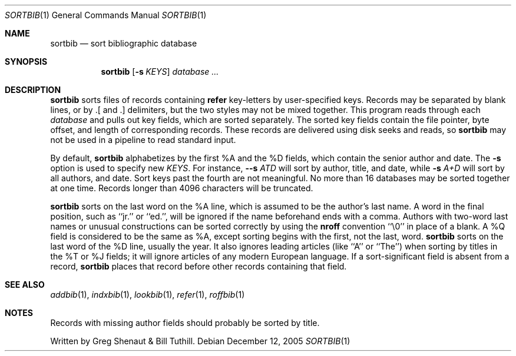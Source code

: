 .\" Copyright (c) 1983 Regents of the University of California.
.\" All rights reserved.
.\"
.\" This code contains changes by
.\"      Gunnar Ritter, Freiburg i. Br., Germany, 2005. All rights reserved.
.\"
.\" Conditions 1, 2, and 4 and the no-warranty notice below apply
.\" to these changes.
.\"
.\" Redistribution and use in source and binary forms, with or without
.\" modification, are permitted provided that the following conditions
.\" are met:
.\" 1. Redistributions of source code must retain the above copyright
.\"    notice, this list of conditions and the following disclaimer.
.\" 2. Redistributions in binary form must reproduce the above copyright
.\"    notice, this list of conditions and the following disclaimer in the
.\"    documentation and/or other materials provided with the distribution.
.\" 3. All advertising materials mentioning features or use of this software
.\"    must display the following acknowedgement:
.\" 	This product includes software developed by the University of
.\" 	California, Berkeley and its contributors.
.\" 4. Neither the name of the University nor the names of its contributors
.\"    may be used to endorse or promote products derived from this software
.\"    without specific prior written permission.
.\"
.\" THIS SOFTWARE IS PROVIDED BY THE REGENTS AND CONTRIBUTORS ``AS IS'' AND
.\" ANY EXPRESS OR IMPLIED WARRANTIES, INCLUDING, BUT NOT LIMITED TO, THE
.\" IMPLIED WARRANTIES OF MERCHANTABILITY AND FITNESS FOR A PARTICULAR PURPOSE
.\" ARE DISCLAIMED.  IN NO EVENT SHALL THE REGENTS OR CONTRIBUTORS BE LIABLE
.\" FOR ANY DIRECT, INDIRECT, INCIDENTAL, SPECIAL, EXEMPLARY, OR CONSEQUENTIAL
.\" DAMAGES (INCLUDING, BUT NOT LIMITED TO, PROCUREMENT OF SUBSTITUTE GOODS
.\" OR SERVICES; LOSS OF USE, DATA, OR PROFITS; OR BUSINESS INTERRUPTION)
.\" HOWEVER CAUSED AND ON ANY THEORY OF LIABILITY, WHETHER IN CONTRACT, STRICT
.\" LIABILITY, OR TORT (INCLUDING NEGLIGENCE OR OTHERWISE) ARISING IN ANY WAY
.\" OUT OF THE USE OF THIS SOFTWARE, EVEN IF ADVISED OF THE POSSIBILITY OF
.\" SUCH DAMAGE.
.\"
.\" Copyright(C) Caldera International Inc. 2001-2002. All rights reserved.
.\"
.\" Redistribution and use in source and binary forms, with or without
.\" modification, are permitted provided that the following conditions
.\" are met:
.\"   Redistributions of source code and documentation must retain the
.\"    above copyright notice, this list of conditions and the following
.\"    disclaimer.
.\"   Redistributions in binary form must reproduce the above copyright
.\"    notice, this list of conditions and the following disclaimer in the
.\"    documentation and/or other materials provided with the distribution.
.\"   All advertising materials mentioning features or use of this software
.\"    must display the following acknowledgement:
.\"      This product includes software developed or owned by Caldera
.\"      International, Inc.
.\"   Neither the name of Caldera International, Inc. nor the names of
.\"    other contributors may be used to endorse or promote products
.\"    derived from this software without specific prior written permission.
.\"
.\" USE OF THE SOFTWARE PROVIDED FOR UNDER THIS LICENSE BY CALDERA
.\" INTERNATIONAL, INC. AND CONTRIBUTORS ``AS IS'' AND ANY EXPRESS OR
.\" IMPLIED WARRANTIES, INCLUDING, BUT NOT LIMITED TO, THE IMPLIED
.\" WARRANTIES OF MERCHANTABILITY AND FITNESS FOR A PARTICULAR PURPOSE
.\" ARE DISCLAIMED. IN NO EVENT SHALL CALDERA INTERNATIONAL, INC. BE
.\" LIABLE FOR ANY DIRECT, INDIRECT INCIDENTAL, SPECIAL, EXEMPLARY, OR
.\" CONSEQUENTIAL DAMAGES (INCLUDING, BUT NOT LIMITED TO, PROCUREMENT OF
.\" SUBSTITUTE GOODS OR SERVICES; LOSS OF USE, DATA, OR PROFITS; OR
.\" BUSINESS INTERRUPTION) HOWEVER CAUSED AND ON ANY THEORY OF LIABILITY,
.\" WHETHER IN CONTRACT, STRICT LIABILITY, OR TORT (INCLUDING NEGLIGENCE
.\" OR OTHERWISE) ARISING IN ANY WAY OUT OF THE USE OF THIS SOFTWARE,
.\" EVEN IF ADVISED OF THE POSSIBILITY OF SUCH DAMAGE.
.\"
.\" Sccsid @(#)sortbib.1b	1.4 (gritter) 12/12/05
.\"
.\"	from 4.3BSD-Tahoe sortbib.1	6.1 (Berkeley) 4/29/85
.\"
.\".TH SORTBIB 1 "April 29, 1985"
.Dd December 12, 2005
.Dt SORTBIB 1
.Os
.Sh NAME
.Nm sortbib
.Nd sort bibliographic database
.Sh SYNOPSIS
.Nm
.Op Fl s Ar KEYS
.Ar database
.Ar ...
.Sh DESCRIPTION
.Nm
sorts files of records containing
.Cm refer
key-letters by user-specified keys. Records may be separated by blank lines,
or by \&.[ and \&.] delimiters, but the two styles may not be mixed together.
This program reads through each
.Ar database
and pulls out key fields, which are sorted separately. The sorted key fields
contain the file pointer, byte offset, and length of corresponding records.
These records are delivered using disk seeks and reads, so
.Nm
may not be used in a pipeline to read standard input.
.Pp
By default,
.Nm
alphabetizes by the first %A and the %D fields,
which contain the senior author and date.
The
.Fl s
option is used to specify new
.Ar KEYS .
For instance,
.Fl -s Ar ATD
will sort by author, title, and date,
while
.Fl s Ar A+D
will sort by all authors, and date.
Sort keys past the fourth are not meaningful.
No more than 16 databases may be sorted together at one time.
Records longer than 4096 characters will be truncated.
.Pp
.Nm
sorts on the last word on the %A line,
which is assumed to be the author's last name.
A word in the final position, such as ``jr.'' or ``ed.'',
will be ignored if the name beforehand ends with a comma.
Authors with two-word last names or unusual constructions
can be sorted correctly by using the
.Cm nroff
convention ``\e0'' in place of a blank.
A %Q field is considered to be the same as %A,
except sorting begins with the first, not the last, word.
.Nm
sorts on the last word of the %D line, usually the year.
It also ignores leading articles (like ``A'' or ``The'')
when sorting by titles in the %T or %J fields;
it will ignore articles of any modern European language.
If a sort-significant field is absent from a record,
.Nm
places that record before other records containing that field.
.Sh SEE ALSO
.Xr addbib 1 ,
.Xr indxbib 1 ,
.Xr lookbib 1 ,
.Xr refer 1 ,
.Xr roffbib 1
.Sh NOTES
Records with missing author fields should probably be sorted by title.
.Pp
Written by Greg Shenaut & Bill Tuthill.
